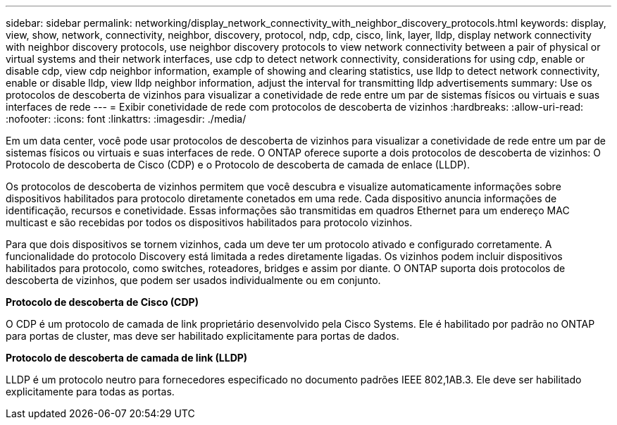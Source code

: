 ---
sidebar: sidebar 
permalink: networking/display_network_connectivity_with_neighbor_discovery_protocols.html 
keywords: display, view, show, network, connectivity, neighbor, discovery, protocol, ndp, cdp, cisco, link, layer, lldp, display network connectivity with neighbor discovery protocols, use neighbor discovery protocols to view network connectivity between a pair of physical or virtual systems and their network interfaces, use cdp to detect network connectivity, considerations for using cdp, enable or disable cdp, view cdp neighbor information, example of showing and clearing statistics, use lldp to detect network connectivity, enable or disable lldp, view lldp neighbor information, adjust the interval for transmitting lldp advertisements 
summary: Use os protocolos de descoberta de vizinhos para visualizar a conetividade de rede entre um par de sistemas físicos ou virtuais e suas interfaces de rede 
---
= Exibir conetividade de rede com protocolos de descoberta de vizinhos
:hardbreaks:
:allow-uri-read: 
:nofooter: 
:icons: font
:linkattrs: 
:imagesdir: ./media/


[role="lead"]
Em um data center, você pode usar protocolos de descoberta de vizinhos para visualizar a conetividade de rede entre um par de sistemas físicos ou virtuais e suas interfaces de rede. O ONTAP oferece suporte a dois protocolos de descoberta de vizinhos: O Protocolo de descoberta de Cisco (CDP) e o Protocolo de descoberta de camada de enlace (LLDP).

Os protocolos de descoberta de vizinhos permitem que você descubra e visualize automaticamente informações sobre dispositivos habilitados para protocolo diretamente conetados em uma rede. Cada dispositivo anuncia informações de identificação, recursos e conetividade. Essas informações são transmitidas em quadros Ethernet para um endereço MAC multicast e são recebidas por todos os dispositivos habilitados para protocolo vizinhos.

Para que dois dispositivos se tornem vizinhos, cada um deve ter um protocolo ativado e configurado corretamente. A funcionalidade do protocolo Discovery está limitada a redes diretamente ligadas. Os vizinhos podem incluir dispositivos habilitados para protocolo, como switches, roteadores, bridges e assim por diante. O ONTAP suporta dois protocolos de descoberta de vizinhos, que podem ser usados individualmente ou em conjunto.

*Protocolo de descoberta de Cisco (CDP)*

O CDP é um protocolo de camada de link proprietário desenvolvido pela Cisco Systems. Ele é habilitado por padrão no ONTAP para portas de cluster, mas deve ser habilitado explicitamente para portas de dados.

*Protocolo de descoberta de camada de link (LLDP)*

LLDP é um protocolo neutro para fornecedores especificado no documento padrões IEEE 802,1AB.3. Ele deve ser habilitado explicitamente para todas as portas.
